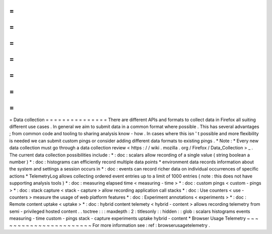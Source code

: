 =
=
=
=
=
=
=
=
=
=
=
=
=
=
=
Data
collection
=
=
=
=
=
=
=
=
=
=
=
=
=
=
=
There
are
different
APIs
and
formats
to
collect
data
in
Firefox
all
suiting
different
use
cases
.
In
general
we
aim
to
submit
data
in
a
common
format
where
possible
.
This
has
several
advantages
;
from
common
code
and
tooling
to
sharing
analysis
know
-
how
.
In
cases
where
this
isn
'
t
possible
and
more
flexibility
is
needed
we
can
submit
custom
pings
or
consider
adding
different
data
formats
to
existing
pings
.
*
Note
:
*
Every
new
data
collection
must
go
through
a
data
collection
review
<
https
:
/
/
wiki
.
mozilla
.
org
/
Firefox
/
Data_Collection
>
_
.
The
current
data
collection
possibilities
include
:
*
:
doc
:
scalars
allow
recording
of
a
single
value
(
string
boolean
a
number
)
*
:
doc
:
histograms
can
efficiently
record
multiple
data
points
*
environment
data
records
information
about
the
system
and
settings
a
session
occurs
in
*
:
doc
:
events
can
record
richer
data
on
individual
occurrences
of
specific
actions
*
TelemetryLog
allows
collecting
ordered
event
entries
up
to
a
limit
of
1000
entries
(
note
:
this
does
not
have
supporting
analysis
tools
)
*
:
doc
:
measuring
elapsed
time
<
measuring
-
time
>
*
:
doc
:
custom
pings
<
custom
-
pings
>
*
:
doc
:
stack
capture
<
stack
-
capture
>
allow
recording
application
call
stacks
*
:
doc
:
Use
counters
<
use
-
counters
>
measure
the
usage
of
web
platform
features
*
:
doc
:
Experiment
annotations
<
experiments
>
*
:
doc
:
Remote
content
uptake
<
uptake
>
*
:
doc
:
hybrid
content
telemety
<
hybrid
-
content
>
allows
recording
telemetry
from
semi
-
privileged
hosted
content
.
.
toctree
:
:
:
maxdepth
:
2
:
titlesonly
:
:
hidden
:
:
glob
:
scalars
histograms
events
measuring
-
time
custom
-
pings
stack
-
capture
experiments
uptake
hybrid
-
content
*
Browser
Usage
Telemetry
~
~
~
~
~
~
~
~
~
~
~
~
~
~
~
~
~
~
~
~
~
~
~
For
more
information
see
:
ref
:
browserusagetelemetry
.
